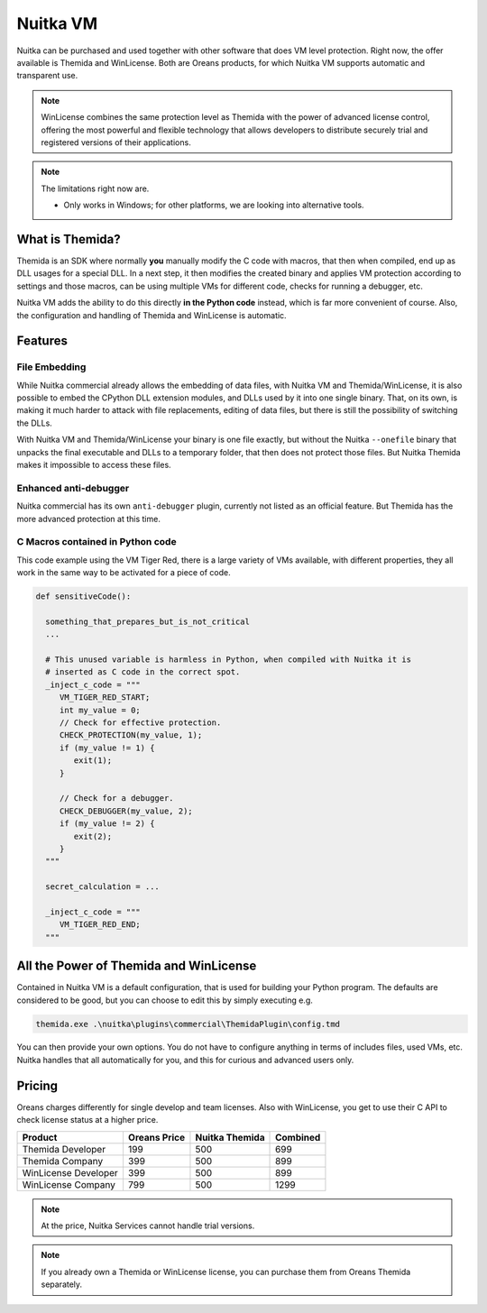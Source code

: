 .. meta::
   :description: Protect your IP with Nuitka and Themida combined with VM technology
   :keywords: python,protection,reverse engineering,vm,Themida,WinLicense

###########
 Nuitka VM
###########

Nuitka can be purchased and used together with other software that does
VM level protection. Right now, the offer available is Themida and
WinLicense. Both are Oreans products, for which Nuitka VM supports
automatic and transparent use.

.. note::

   WinLicense combines the same protection level as Themida with the
   power of advanced license control, offering the most powerful and
   flexible technology that allows developers to distribute securely
   trial and registered versions of their applications.

.. note::

   The limitations right now are.

   -  Only works in Windows; for other platforms, we are looking into
      alternative tools.

******************
 What is Themida?
******************

Themida is an SDK where normally **you** manually modify the C code with
macros, that then when compiled, end up as DLL usages for a special DLL.
In a next step, it then modifies the created binary and applies VM
protection according to settings and those macros, can be using multiple
VMs for different code, checks for running a debugger, etc.

Nuitka VM adds the ability to do this directly **in the Python code**
instead, which is far more convenient of course. Also, the configuration
and handling of Themida and WinLicense is automatic.

**********
 Features
**********

File Embedding
==============

While Nuitka commercial already allows the embedding of data files, with
Nuitka VM and Themida/WinLicense, it is also possible to embed the
CPython DLL extension modules, and DLLs used by it into one single
binary. That, on its own, is making it much harder to attack with file
replacements, editing of data files, but there is still the possibility
of switching the DLLs.

With Nuitka VM and Themida/WinLicense your binary is one file exactly,
but without the Nuitka ``--onefile`` binary that unpacks the final
executable and DLLs to a temporary folder, that then does not protect
those files. But Nuitka Themida makes it impossible to access these
files.

Enhanced anti-debugger
======================

Nuitka commercial has its own ``anti-debugger`` plugin, currently not
listed as an official feature. But Themida has the more advanced
protection at this time.

C Macros contained in Python code
=================================

This code example using the VM Tiger Red, there is a large variety of
VMs available, with different properties, they all work in the same way
to be activated for a piece of code.

.. code:: python

   def sensitiveCode():

     something_that_prepares_but_is_not_critical
     ...

     # This unused variable is harmless in Python, when compiled with Nuitka it is
     # inserted as C code in the correct spot.
     _inject_c_code = """
        VM_TIGER_RED_START;
        int my_value = 0;
        // Check for effective protection.
        CHECK_PROTECTION(my_value, 1);
        if (my_value != 1) {
           exit(1);
        }

        // Check for a debugger.
        CHECK_DEBUGGER(my_value, 2);
        if (my_value != 2) {
           exit(2);
        }
     """

     secret_calculation = ...

     _inject_c_code = """
        VM_TIGER_RED_END;
     """

*****************************************
 All the Power of Themida and WinLicense
*****************************************

Contained in Nuitka VM is a default configuration, that is used for
building your Python program. The defaults are considered to be good,
but you can choose to edit this by simply executing e.g.

.. code:: bash

   themida.exe .\nuitka\plugins\commercial\ThemidaPlugin\config.tmd

You can then provide your own options. You do not have to configure
anything in terms of includes files, used VMs, etc. Nuitka handles that
all automatically for you, and this for curious and advanced users only.

*********
 Pricing
*********

Oreans charges differently for single develop and team licenses. Also
with WinLicense, you get to use their C API to check license status at a
higher price.

+----------------------+----------------+----------------+----------+
| Product              | Oreans Price   | Nuitka Themida | Combined |
+======================+================+================+==========+
| Themida Developer    | 199            | 500            | 699      |
+----------------------+----------------+----------------+----------+
| Themida Company      | 399            | 500            | 899      |
+----------------------+----------------+----------------+----------+
| WinLicense Developer | 399            | 500            | 899      |
+----------------------+----------------+----------------+----------+
| WinLicense Company   | 799            | 500            | 1299     |
+----------------------+----------------+----------------+----------+

.. note::

   At the price, Nuitka Services cannot handle trial versions.

.. note::

   If you already own a Themida or WinLicense license, you can purchase
   them from Oreans Themida separately.
